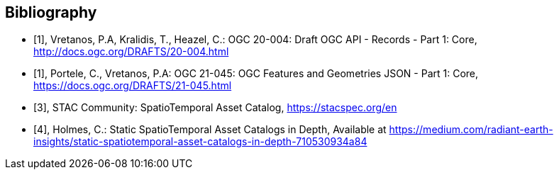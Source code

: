 
[appendix,obligation=informative]
[[annex-bibliography]]
[bibliography]
== Bibliography

* [[[ogc20-004,1]]], Vretanos, P.A, Kralidis, T., Heazel, C.: OGC 20-004: Draft OGC API - Records - Part 1: Core, http://docs.ogc.org/DRAFTS/20-004.html

* [[[ogc21-045,1]]], Portele, C., Vretanos, P.A: OGC 21-045: OGC Features and Geometries JSON - Part 1: Core, https://docs.ogc.org/DRAFTS/21-045.html

* [[[stacref,3]]], STAC Community: SpatioTemporal Asset Catalog, https://stacspec.org/en

* [[[Holmes2021,4]]], Holmes, C.: Static SpatioTemporal Asset Catalogs in Depth, Available at https://medium.com/radiant-earth-insights/static-spatiotemporal-asset-catalogs-in-depth-710530934a84

